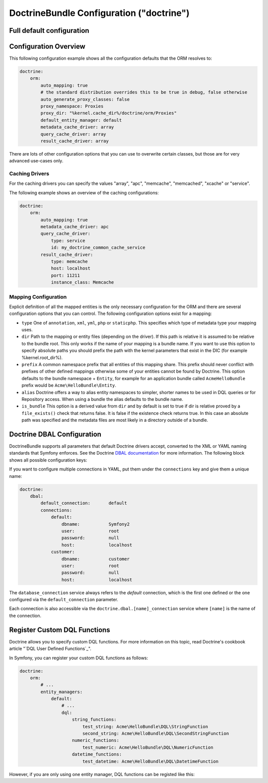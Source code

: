 .. index::
    single: Doctrine; ORM configuration reference
    single: Configuration reference; Doctrine ORM

DoctrineBundle Configuration ("doctrine")
=========================================

Full default configuration
--------------------------

.. configuration-block::

    .. code-block:: yaml

        doctrine:
            dbal:
                default_connection:   default
                types:
                    # A collection of custom types
                    # Example
                    some_custom_type:
                        class:                Acme\HelloBundle\MyCustomType
                        commented:            true

                connections:
                    default:
                        dbname:               database

                    # A collection of different named connections (e.g. default, conn2, etc)
                    default:
                        dbname:               ~
                        host:                 localhost
                        port:                 ~
                        user:                 root
                        password:             ~
                        charset:              ~
                        path:                 ~
                        memory:               ~

                        # The unix socket to use for MySQL
                        unix_socket:          ~

                        # True to use as persistent connection for the ibm_db2 driver
                        persistent:           ~

                        # The protocol to use for the ibm_db2 driver (default to TCPIP if omitted)
                        protocol:             ~

                        # True to use dbname as service name instead of SID for Oracle
                        service:              ~

                        # The session mode to use for the oci8 driver
                        sessionMode:          ~

                        # True to use a pooled server with the oci8 driver
                        pooled:               ~

                        # Configuring MultipleActiveResultSets for the pdo_sqlsrv driver
                        MultipleActiveResultSets:  ~
                        driver:               pdo_mysql
                        platform_service:     ~
                        logging:              %kernel.debug%
                        profiling:            %kernel.debug%
                        driver_class:         ~
                        wrapper_class:        ~
                        options:
                            # an array of options
                            key:                  []
                        mapping_types:
                            # an array of mapping types
                            name:                 []
                        slaves:

                            # a collection of named slave connections (e.g. slave1, slave2)
                            slave1:
                                dbname:               ~
                                host:                 localhost
                                port:                 ~
                                user:                 root
                                password:             ~
                                charset:              ~
                                path:                 ~
                                memory:               ~

                                # The unix socket to use for MySQL
                                unix_socket:          ~

                                # True to use as persistent connection for the ibm_db2 driver
                                persistent:           ~

                                # The protocol to use for the ibm_db2 driver (default to TCPIP if omitted)
                                protocol:             ~

                                # True to use dbname as service name instead of SID for Oracle
                                service:              ~

                                # The session mode to use for the oci8 driver
                                sessionMode:          ~

                                # True to use a pooled server with the oci8 driver
                                pooled:               ~

                                # Configuring MultipleActiveResultSets for the pdo_sqlsrv driver
                                MultipleActiveResultSets:  ~

            orm:
                default_entity_manager:  ~
                auto_generate_proxy_classes:  false
                proxy_dir:            %kernel.cache_dir%/doctrine/orm/Proxies
                proxy_namespace:      Proxies
                # search for the "ResolveTargetEntityListener" class for a cookbook about this
                resolve_target_entities: []
                entity_managers:
                    # A collection of different named entity managers (e.g. some_em, another_em)
                    some_em:
                        query_cache_driver:
                            type:                 array # Required
                            host:                 ~
                            port:                 ~
                            instance_class:       ~
                            class:                ~
                        metadata_cache_driver:
                            type:                 array # Required
                            host:                 ~
                            port:                 ~
                            instance_class:       ~
                            class:                ~
                        result_cache_driver:
                            type:                 array # Required
                            host:                 ~
                            port:                 ~
                            instance_class:       ~
                            class:                ~
                        connection:           ~
                        class_metadata_factory_name:  Doctrine\ORM\Mapping\ClassMetadataFactory
                        default_repository_class:  Doctrine\ORM\EntityRepository
                        auto_mapping:         false
                        hydrators:

                            # An array of hydrator names
                            hydrator_name:                 []
                        mappings:
                            # An array of mappings, which may be a bundle name or something else
                            mapping_name:
                                mapping:              true
                                type:                 ~
                                dir:                  ~
                                alias:                ~
                                prefix:               ~
                                is_bundle:            ~
                        dql:
                            # a collection of string functions
                            string_functions:
                                # example
                                # test_string: Acme\HelloBundle\DQL\StringFunction

                            # a collection of numeric functions
                            numeric_functions:
                                # example
                                # test_numeric: Acme\HelloBundle\DQL\NumericFunction

                            # a collection of datetime functions
                            datetime_functions:
                                # example
                                # test_datetime: Acme\HelloBundle\DQL\DatetimeFunction

                        # Register SQL Filters in the entity manager
                        filters:
                            # An array of filters
                            some_filter:
                                class:                ~ # Required
                                enabled:              false

    .. code-block:: xml

        <?xml version="1.0" encoding="UTF-8" ?>
        <container xmlns="http://symfony.com/schema/dic/services"
            xmlns:xsi="http://www.w3.org/2001/XMLSchema-instance"
            xmlns:doctrine="http://symfony.com/schema/dic/doctrine"
            xsi:schemaLocation="http://symfony.com/schema/dic/services http://symfony.com/schema/dic/services/services-1.0.xsd
                                http://symfony.com/schema/dic/doctrine http://symfony.com/schema/dic/doctrine/doctrine-1.0.xsd">

            <doctrine:config>
                <doctrine:dbal default-connection="default">
                    <doctrine:connection
                        name="default"
                        dbname="database"
                        host="localhost"
                        port="1234"
                        user="user"
                        password="secret"
                        driver="pdo_mysql"
                        driver-class="MyNamespace\MyDriverImpl"
                        path="%kernel.data_dir%/data.sqlite"
                        memory="true"
                        unix-socket="/tmp/mysql.sock"
                        wrapper-class="MyDoctrineDbalConnectionWrapper"
                        charset="UTF8"
                        logging="%kernel.debug%"
                        platform-service="MyOwnDatabasePlatformService"
                    >
                        <doctrine:option key="foo">bar</doctrine:option>
                        <doctrine:mapping-type name="enum">string</doctrine:mapping-type>
                    </doctrine:connection>
                    <doctrine:connection name="conn1" />
                    <doctrine:type name="custom">Acme\HelloBundle\MyCustomType</doctrine:type>
                </doctrine:dbal>

                <doctrine:orm default-entity-manager="default" auto-generate-proxy-classes="false" proxy-namespace="Proxies" proxy-dir="%kernel.cache_dir%/doctrine/orm/Proxies">
                    <doctrine:entity-manager name="default" query-cache-driver="array" result-cache-driver="array" connection="conn1" class-metadata-factory-name="Doctrine\ORM\Mapping\ClassMetadataFactory">
                        <doctrine:metadata-cache-driver type="memcache" host="localhost" port="11211" instance-class="Memcache" class="Doctrine\Common\Cache\MemcacheCache" />
                        <doctrine:mapping name="AcmeHelloBundle" />
                        <doctrine:dql>
                            <doctrine:string-function name="test_string">Acme\HelloBundle\DQL\StringFunction</doctrine:string-function>
                            <doctrine:numeric-function name="test_numeric">Acme\HelloBundle\DQL\NumericFunction</doctrine:numeric-function>
                            <doctrine:datetime-function name="test_datetime">Acme\HelloBundle\DQL\DatetimeFunction</doctrine:datetime-function>
                        </doctrine:dql>
                    </doctrine:entity-manager>
                    <doctrine:entity-manager name="em2" connection="conn2" metadata-cache-driver="apc">
                        <doctrine:mapping
                            name="DoctrineExtensions"
                            type="xml"
                            dir="%kernel.root_dir%/../vendor/gedmo/doctrine-extensions/lib/DoctrineExtensions/Entity"
                            prefix="DoctrineExtensions\Entity"
                            alias="DExt"
                        />
                    </doctrine:entity-manager>
                </doctrine:orm>
            </doctrine:config>
        </container>

Configuration Overview
----------------------

This following configuration example shows all the configuration defaults that
the ORM resolves to:

.. code-block:: yaml

    doctrine:
        orm:
            auto_mapping: true
            # the standard distribution overrides this to be true in debug, false otherwise
            auto_generate_proxy_classes: false
            proxy_namespace: Proxies
            proxy_dir: "%kernel.cache_dir%/doctrine/orm/Proxies"
            default_entity_manager: default
            metadata_cache_driver: array
            query_cache_driver: array
            result_cache_driver: array

There are lots of other configuration options that you can use to overwrite
certain classes, but those are for very advanced use-cases only.

Caching Drivers
~~~~~~~~~~~~~~~

For the caching drivers you can specify the values "array", "apc", "memcache", "memcached",
"xcache" or "service".

The following example shows an overview of the caching configurations:

.. code-block:: yaml

    doctrine:
        orm:
            auto_mapping: true
            metadata_cache_driver: apc
            query_cache_driver:
                type: service
                id: my_doctrine_common_cache_service
            result_cache_driver:
                type: memcache
                host: localhost
                port: 11211
                instance_class: Memcache

Mapping Configuration
~~~~~~~~~~~~~~~~~~~~~

Explicit definition of all the mapped entities is the only necessary
configuration for the ORM and there are several configuration options that you
can control. The following configuration options exist for a mapping:

* ``type`` One of ``annotation``, ``xml``, ``yml``, ``php`` or ``staticphp``.
  This specifies which type of metadata type your mapping uses.

* ``dir`` Path to the mapping or entity files (depending on the driver). If
  this path is relative it is assumed to be relative to the bundle root. This
  only works if the name of your mapping is a bundle name. If you want to use
  this option to specify absolute paths you should prefix the path with the
  kernel parameters that exist in the DIC (for example %kernel.root_dir%).

* ``prefix`` A common namespace prefix that all entities of this mapping
  share. This prefix should never conflict with prefixes of other defined
  mappings otherwise some of your entities cannot be found by Doctrine. This
  option defaults to the bundle namespace + ``Entity``, for example for an
  application bundle called ``AcmeHelloBundle`` prefix would be
  ``Acme\HelloBundle\Entity``.

* ``alias`` Doctrine offers a way to alias entity namespaces to simpler,
  shorter names to be used in DQL queries or for Repository access. When using
  a bundle the alias defaults to the bundle name.

* ``is_bundle`` This option is a derived value from ``dir`` and by default is
  set to true if dir is relative proved by a ``file_exists()`` check that
  returns false. It is false if the existence check returns true. In this case
  an absolute path was specified and the metadata files are most likely in a
  directory outside of a bundle.

.. index::
    single: Configuration; Doctrine DBAL
    single: Doctrine; DBAL configuration

.. _`reference-dbal-configuration`:

Doctrine DBAL Configuration
---------------------------

DoctrineBundle supports all parameters that default Doctrine drivers
accept, converted to the XML or YAML naming standards that Symfony
enforces. See the Doctrine `DBAL documentation`_ for more information.
The following block shows all possible configuration keys:

.. configuration-block::

    .. code-block:: yaml

        doctrine:
            dbal:
                dbname:               database
                host:                 localhost
                port:                 1234
                user:                 user
                password:             secret
                driver:               pdo_mysql
                # the DBAL driverClass option
                driver_class:         MyNamespace\MyDriverImpl
                # the DBAL driverOptions option
                options:
                    foo: bar
                path:                 "%kernel.data_dir%/data.sqlite"
                memory:               true
                unix_socket:          /tmp/mysql.sock
                # the DBAL wrapperClass option
                wrapper_class:        MyDoctrineDbalConnectionWrapper
                charset:              UTF8
                logging:              "%kernel.debug%"
                platform_service:     MyOwnDatabasePlatformService
                mapping_types:
                    enum: string
                types:
                    custom: Acme\HelloBundle\MyCustomType
                # the DBAL keepSlave option
                keep_slave:           false

    .. code-block:: xml

        <!-- xmlns:doctrine="http://symfony.com/schema/dic/doctrine" -->
        <!-- xsi:schemaLocation="http://symfony.com/schema/dic/doctrine http://symfony.com/schema/dic/doctrine/doctrine-1.0.xsd"> -->

        <doctrine:config>
            <doctrine:dbal
                name="default"
                dbname="database"
                host="localhost"
                port="1234"
                user="user"
                password="secret"
                driver="pdo_mysql"
                driver-class="MyNamespace\MyDriverImpl"
                path="%kernel.data_dir%/data.sqlite"
                memory="true"
                unix-socket="/tmp/mysql.sock"
                wrapper-class="MyDoctrineDbalConnectionWrapper"
                charset="UTF8"
                logging="%kernel.debug%"
                platform-service="MyOwnDatabasePlatformService"
            >
                <doctrine:option key="foo">bar</doctrine:option>
                <doctrine:mapping-type name="enum">string</doctrine:mapping-type>
                <doctrine:type name="custom">Acme\HelloBundle\MyCustomType</doctrine:type>
            </doctrine:dbal>
        </doctrine:config>

If you want to configure multiple connections in YAML, put them under the
``connections`` key and give them a unique name:

.. code-block:: yaml

    doctrine:
        dbal:
            default_connection:       default
            connections:
                default:
                    dbname:           Symfony2
                    user:             root
                    password:         null
                    host:             localhost
                customer:
                    dbname:           customer
                    user:             root
                    password:         null
                    host:             localhost

The ``database_connection`` service always refers to the *default* connection,
which is the first one defined or the one configured via the
``default_connection`` parameter.

Each connection is also accessible via the ``doctrine.dbal.[name]_connection``
service where ``[name]`` is the name of the connection.

.. _DBAL documentation: http://docs.doctrine-project.org/projects/doctrine-dbal/en/latest/reference/configuration.html

Register Custom DQL Functions
-----------------------------

Doctrine allows you to specify custom DQL functions. For more information
on this topic, read Doctrine's cookbook article "`DQL User Defined Functions`_".

In Symfony, you can register your custom DQL functions as follows:

.. code-block:: yaml

    doctrine:
        orm:
            # ...
            entity_managers:
                default:
                    # ...
                    dql:
                        string_functions:
                            test_string: Acme\HelloBundle\DQL\StringFunction
                            second_string: Acme\HelloBundle\DQL\SecondStringFunction
                        numeric_functions:
                            test_numeric: Acme\HelloBundle\DQL\NumericFunction
                        datetime_functions:
                            test_datetime: Acme\HelloBundle\DQL\DatetimeFunction

However, if you are only using one entity manager, DQL functions can be registed like this:

.. code-block:: yaml
    doctrine:
        orm:
            # ...
            dql:
                string_functions:
                    test_string: Acme\HelloBundle\DQL\StringFunction
                    second_string: Acme\HelloBundle\DQL\SecondStringFunction
                numeric_functions:
                    test_numeric: Acme\HelloBundle\DQL\NumericFunction
                datetime_functions:
                    test_datetime: Acme\HelloBundle\DQL\DatetimeFunction
